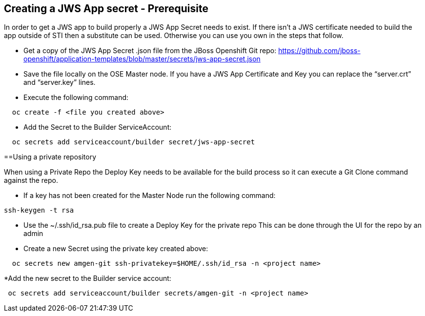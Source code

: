 == Creating a JWS App secret - Prerequisite

In order to get a JWS app to build properly a JWS App Secret needs to exist.
If there isn’t a JWS certificate needed to build the app outside of STI then a substitute can be used. 
Otherwise you can use you own in the steps that follow.

* Get a copy of the JWS App Secret .json file from the JBoss Openshift Git repo:
  https://github.com/jboss-openshift/application-templates/blob/master/secrets/jws-app-secret.json
* Save the file locally on the OSE Master node. 
  If you have a JWS App Certificate and Key you can replace the “server.crt” and “server.key” lines.
* Execute the following command:

---------
  oc create -f <file you created above>
---------

* Add the Secret to the Builder ServiceAccount:

----
  oc secrets add serviceaccount/builder secret/jws-app-secret
----


==Using a private repository

When using a Private Repo the Deploy Key needs to be available for the build process 
so it can execute a Git Clone command against the repo.

* If a key has not been created for the Master Node run the following command:

--------
ssh-keygen -t rsa
--------

* Use the ~/.ssh/id_rsa.pub file to create a Deploy Key for the private repo
  This can be done through the UI for the repo by an admin
* Create a new Secret using the private key created above:

--------
  oc secrets new amgen-git ssh-privatekey=$HOME/.ssh/id_rsa -n <project name>
--------

*Add the new secret to the Builder service account:

--------
 oc secrets add serviceaccount/builder secrets/amgen-git -n <project name>
--------
 
 

